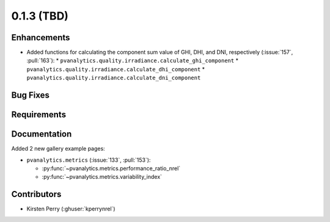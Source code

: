 .. _whatsnew_013:

0.1.3 (TBD)
-------------------------

Enhancements
~~~~~~~~~~~~
* Added functions for calculating the component sum value of GHI, DHI, and DNI, respectively (:issue:`157`, :pull:`163`):
  * ``pvanalytics.quality.irradiance.calculate_ghi_component``
  * ``pvanalytics.quality.irradiance.calculate_dhi_component``
  * ``pvanalytics.quality.irradiance.calculate_dni_component``

Bug Fixes
~~~~~~~~~


Requirements
~~~~~~~~~~~~


Documentation
~~~~~~~~~~~~~
Added 2 new gallery example pages:

* ``pvanalytics.metrics`` (:issue:`133`, :pull:`153`):

  * :py:func:`~pvanalytics.metrics.performance_ratio_nrel`
  * :py:func:`~pvanalytics.metrics.variability_index`

Contributors
~~~~~~~~~~~~

* Kirsten Perry (:ghuser:`kperrynrel`)